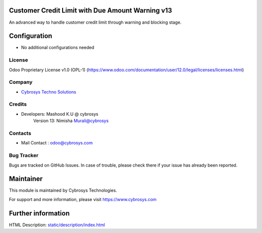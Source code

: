 Customer Credit Limit with Due Amount Warning  v13
==================================================
An advanced way to handle customer credit limit through warning and blocking stage.

Configuration
=============
* No additional configurations needed

License
-------
Odoo Proprietary License v1.0 (OPL-1)
(https://www.odoo.com/documentation/user/12.0/legal/licenses/licenses.html)

Company
-------
* `Cybrosys Techno Solutions <https://cybrosys.com/>`__

Credits
-------
* Developers: 	Mashood K.U @ cybrosys
    		Version 13: Nimisha Murali@cybrosys

Contacts
--------
* Mail Contact : odoo@cybrosys.com

Bug Tracker
-----------
Bugs are tracked on GitHub Issues. In case of trouble, please check there if your issue has already been reported.

Maintainer
==========
This module is maintained by Cybrosys Technologies.

For support and more information, please visit https://www.cybrosys.com

Further information
===================
HTML Description: `<static/description/index.html>`__

